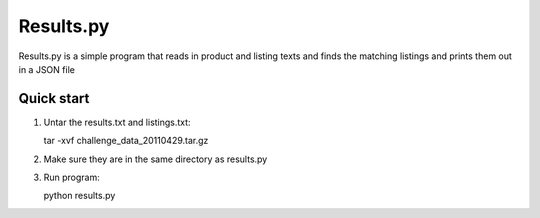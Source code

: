 ===============
Results.py
===============

Results.py is a simple program that reads in product and listing texts and
finds the matching listings and prints them out in a JSON file

Quick start
-----------

1. Untar the results.txt and listings.txt::

   tar -xvf challenge_data_20110429.tar.gz

2. Make sure they are in the same directory as results.py

3. Run program::

   python results.py

